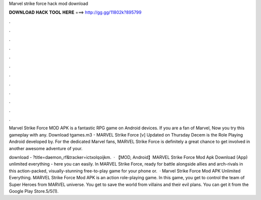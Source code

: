 Marvel strike force hack mod download



𝐃𝐎𝐖𝐍𝐋𝐎𝐀𝐃 𝐇𝐀𝐂𝐊 𝐓𝐎𝐎𝐋 𝐇𝐄𝐑𝐄 ===> http://gg.gg/11802k?895799



.



.



.



.



.



.



.



.



.



.



.



.

Marvel Strike Force MOD APK is a fantastic RPG game on Android devices. If you are a fan of Marvel, Now you try this gameplay with any. Download tgames.m3 - MARVEL Strike Force [v] Updated on Thursday Decem is the Role Playing Android developed by. For the dedicated Marvel fans, MARVEL Strike Force is definitely a great chance to get involved in another awesome adventure of your.

download - ?title=daemon_rf&tracker=ictxolqoijkm.  · 【MOD, Android】MARVEL Strike Force Mod Apk Download (App) unlimited everything - here you can easily. In MARVEL Strike Force, ready for battle alongside allies and arch-rivals in this action-packed, visually-stunning free-to-play game for your phone or.  · Marvel Strike Force Mod APK Unlimited Everything. MARVEL Strike Force Mod APK is an action role-playing game. In this game, you get to control the team of Super Heroes from MARVEL universe. You get to save the world from villains and their evil plans. You can get it from the Google Play Store.5/5(1).
